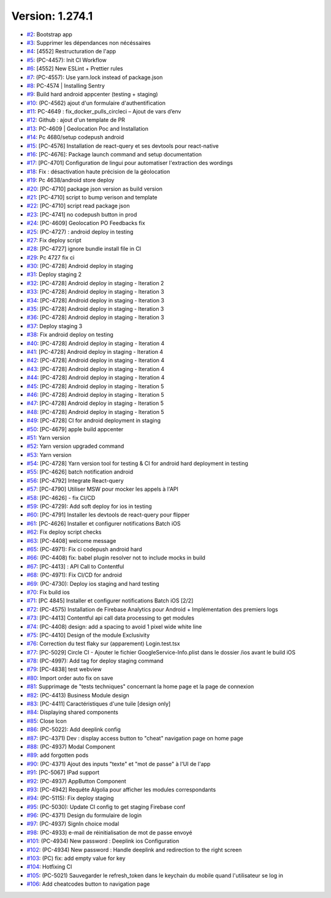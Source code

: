 Version: 1.274.1
================

* `#2 <https://github.com/pass-culture/pass-culture-app-native/pull/2>`__: Bootstrap app
* `#3 <https://github.com/pass-culture/pass-culture-app-native/pull/3>`__: Supprimer les dépendances non nécéssaires
* `#4 <https://github.com/pass-culture/pass-culture-app-native/pull/4>`__: [4552] Restructuration de l'app
* `#5 <https://github.com/pass-culture/pass-culture-app-native/pull/5>`__: (PC-4457): Init CI Workflow
* `#6 <https://github.com/pass-culture/pass-culture-app-native/pull/6>`__: [4552] New ESLint + Prettier rules
* `#7 <https://github.com/pass-culture/pass-culture-app-native/pull/7>`__: (PC-4557): Use yarn.lock instead of package.json
* `#8 <https://github.com/pass-culture/pass-culture-app-native/pull/8>`__: PC-4574 | Installing Sentry
* `#9 <https://github.com/pass-culture/pass-culture-app-native/pull/9>`__: Build hard android appcenter (testing + staging)
* `#10 <https://github.com/pass-culture/pass-culture-app-native/pull/10>`__: (PC-4562) ajout d'un formulaire d'authentification
* `#11 <https://github.com/pass-culture/pass-culture-app-native/pull/11>`__: PC-4649 : fix_docker_pulls_circleci – Ajout de vars d’env
* `#12 <https://github.com/pass-culture/pass-culture-app-native/pull/12>`__: Github : ajout d'un template de PR
* `#13 <https://github.com/pass-culture/pass-culture-app-native/pull/13>`__: PC-4609 | Geolocation Poc and Installation
* `#14 <https://github.com/pass-culture/pass-culture-app-native/pull/14>`__: Pc 4680/setup codepush android
* `#15 <https://github.com/pass-culture/pass-culture-app-native/pull/15>`__: [PC-4576] Installation de react-query et ses devtools pour react-native
* `#16 <https://github.com/pass-culture/pass-culture-app-native/pull/16>`__: [PC-4676]: Package launch command and setup documentation
* `#17 <https://github.com/pass-culture/pass-culture-app-native/pull/17>`__: [PC-4701] Configuration de lingui pour automatiser l'extraction des wordings
* `#18 <https://github.com/pass-culture/pass-culture-app-native/pull/18>`__: Fix : désactivation haute précision de la géolocation
* `#19 <https://github.com/pass-culture/pass-culture-app-native/pull/19>`__: Pc 4638/android store deploy
* `#20 <https://github.com/pass-culture/pass-culture-app-native/pull/20>`__: [PC-4710] package json version as build version
* `#21 <https://github.com/pass-culture/pass-culture-app-native/pull/21>`__: [PC-4710] script to bump verison and template
* `#22 <https://github.com/pass-culture/pass-culture-app-native/pull/22>`__: [PC-4710] script read package json
* `#23 <https://github.com/pass-culture/pass-culture-app-native/pull/23>`__: [PC-4741] no codepush button in prod
* `#24 <https://github.com/pass-culture/pass-culture-app-native/pull/24>`__: [PC-4609] Geolocation PO Feedbacks fix
* `#25 <https://github.com/pass-culture/pass-culture-app-native/pull/25>`__: (PC-4727) : android deploy in testing
* `#27 <https://github.com/pass-culture/pass-culture-app-native/pull/27>`__: Fix deploy script
* `#28 <https://github.com/pass-culture/pass-culture-app-native/pull/28>`__: [PC-4727] ignore bundle install file in CI
* `#29 <https://github.com/pass-culture/pass-culture-app-native/pull/29>`__: Pc 4727 fix ci
* `#30 <https://github.com/pass-culture/pass-culture-app-native/pull/30>`__: [PC-4728] Android deploy in staging
* `#31 <https://github.com/pass-culture/pass-culture-app-native/pull/31>`__: Deploy staging 2
* `#32 <https://github.com/pass-culture/pass-culture-app-native/pull/32>`__: [PC-4728] Android deploy in staging - Iteration 2
* `#33 <https://github.com/pass-culture/pass-culture-app-native/pull/33>`__: [PC-4728] Android deploy in staging - Iteration 3
* `#34 <https://github.com/pass-culture/pass-culture-app-native/pull/34>`__: [PC-4728] Android deploy in staging - Iteration 3
* `#35 <https://github.com/pass-culture/pass-culture-app-native/pull/35>`__: [PC-4728] Android deploy in staging - Iteration 3
* `#36 <https://github.com/pass-culture/pass-culture-app-native/pull/36>`__: [PC-4728] Android deploy in staging - Iteration 3
* `#37 <https://github.com/pass-culture/pass-culture-app-native/pull/37>`__: Deploy staging 3
* `#38 <https://github.com/pass-culture/pass-culture-app-native/pull/38>`__: Fix android deploy on testing
* `#40 <https://github.com/pass-culture/pass-culture-app-native/pull/40>`__: [PC-4728] Android deploy in staging - Iteration 4
* `#41 <https://github.com/pass-culture/pass-culture-app-native/pull/41>`__: [PC-4728] Android deploy in staging - Iteration 4
* `#42 <https://github.com/pass-culture/pass-culture-app-native/pull/42>`__: [PC-4728] Android deploy in staging - Iteration 4
* `#43 <https://github.com/pass-culture/pass-culture-app-native/pull/43>`__: [PC-4728] Android deploy in staging - Iteration 4
* `#44 <https://github.com/pass-culture/pass-culture-app-native/pull/44>`__: [PC-4728] Android deploy in staging - Iteration 4
* `#45 <https://github.com/pass-culture/pass-culture-app-native/pull/45>`__: [PC-4728] Android deploy in staging - Iteration 5
* `#46 <https://github.com/pass-culture/pass-culture-app-native/pull/46>`__: [PC-4728] Android deploy in staging - Iteration 5
* `#47 <https://github.com/pass-culture/pass-culture-app-native/pull/47>`__: [PC-4728] Android deploy in staging - Iteration 5
* `#48 <https://github.com/pass-culture/pass-culture-app-native/pull/48>`__: [PC-4728] Android deploy in staging - Iteration 5
* `#49 <https://github.com/pass-culture/pass-culture-app-native/pull/49>`__: [PC-4728] CI for android deployment in staging
* `#50 <https://github.com/pass-culture/pass-culture-app-native/pull/50>`__: [PC-4679] apple build appcenter
* `#51 <https://github.com/pass-culture/pass-culture-app-native/pull/51>`__: Yarn version
* `#52 <https://github.com/pass-culture/pass-culture-app-native/pull/52>`__: Yarn version upgraded command
* `#53 <https://github.com/pass-culture/pass-culture-app-native/pull/53>`__: Yarn version
* `#54 <https://github.com/pass-culture/pass-culture-app-native/pull/54>`__: [PC-4728] Yarn version tool for testing & CI for android hard deployment in testing
* `#55 <https://github.com/pass-culture/pass-culture-app-native/pull/55>`__: [PC-4626] batch notification android
* `#56 <https://github.com/pass-culture/pass-culture-app-native/pull/56>`__: [PC-4792] Integrate React-query
* `#57 <https://github.com/pass-culture/pass-culture-app-native/pull/57>`__: [PC-4790] Utiliser MSW pour mocker les appels à l'API
* `#58 <https://github.com/pass-culture/pass-culture-app-native/pull/58>`__: [PC-4626] - fix CI/CD
* `#59 <https://github.com/pass-culture/pass-culture-app-native/pull/59>`__: (PC-4729): Add soft deploy for ios in testing
* `#60 <https://github.com/pass-culture/pass-culture-app-native/pull/60>`__: [PC-4791] Installer les devtools de react-query pour flipper
* `#61 <https://github.com/pass-culture/pass-culture-app-native/pull/61>`__: [PC-4626] Installer et configurer notifications Batch iOS
* `#62 <https://github.com/pass-culture/pass-culture-app-native/pull/62>`__: Fix deploy script checks
* `#63 <https://github.com/pass-culture/pass-culture-app-native/pull/63>`__: [PC-4408] welcome message
* `#65 <https://github.com/pass-culture/pass-culture-app-native/pull/65>`__: (PC-4971): Fix ci codepush android hard
* `#66 <https://github.com/pass-culture/pass-culture-app-native/pull/66>`__: (PC-4408) fix: babel plugin resolver not to include mocks in build
* `#67 <https://github.com/pass-culture/pass-culture-app-native/pull/67>`__: [PC-4413] : API Call to Contentful 
* `#68 <https://github.com/pass-culture/pass-culture-app-native/pull/68>`__: (PC-4971): Fix CI/CD for android
* `#69 <https://github.com/pass-culture/pass-culture-app-native/pull/69>`__: (PC-4730): Deploy ios staging and hard testing
* `#70 <https://github.com/pass-culture/pass-culture-app-native/pull/70>`__: Fix build ios
* `#71 <https://github.com/pass-culture/pass-culture-app-native/pull/71>`__: [PC 4845] Installer et configurer notifications Batch iOS [2/2]
* `#72 <https://github.com/pass-culture/pass-culture-app-native/pull/72>`__: (PC-4575) Installation de Firebase Analytics pour Android + Implémentation des premiers logs
* `#73 <https://github.com/pass-culture/pass-culture-app-native/pull/73>`__: [PC-4413] Contentful api call data processing to get modules 
* `#74 <https://github.com/pass-culture/pass-culture-app-native/pull/74>`__: (PC-4408) design: add a spacing to avoid 1 pixel wide white line
* `#75 <https://github.com/pass-culture/pass-culture-app-native/pull/75>`__: [PC-4410] Design of the module Exclusivity
* `#76 <https://github.com/pass-culture/pass-culture-app-native/pull/76>`__: Correction du test flaky sur (apparement) Login.test.tsx
* `#77 <https://github.com/pass-culture/pass-culture-app-native/pull/77>`__: [PC-5029] Circle CI - Ajouter le fichier GoogleService-Info.plist dans le dossier /ios avant le build iOS
* `#78 <https://github.com/pass-culture/pass-culture-app-native/pull/78>`__: (PC-4997): Add tag for deploy staging command
* `#79 <https://github.com/pass-culture/pass-culture-app-native/pull/79>`__: [PC-4838] test webview
* `#80 <https://github.com/pass-culture/pass-culture-app-native/pull/80>`__: Import order auto fix on save
* `#81 <https://github.com/pass-culture/pass-culture-app-native/pull/81>`__: Supprimage de "tests techniques" concernant la home page et la page de connexion
* `#82 <https://github.com/pass-culture/pass-culture-app-native/pull/82>`__: (PC-4413) Business Module design
* `#83 <https://github.com/pass-culture/pass-culture-app-native/pull/83>`__: [PC-4411] Caractéristiques d'une tuile [design only]
* `#84 <https://github.com/pass-culture/pass-culture-app-native/pull/84>`__: Displaying shared components
* `#85 <https://github.com/pass-culture/pass-culture-app-native/pull/85>`__: Close Icon
* `#86 <https://github.com/pass-culture/pass-culture-app-native/pull/86>`__: (PC-5022): Add deeplink config
* `#87 <https://github.com/pass-culture/pass-culture-app-native/pull/87>`__: (PC-4371) Dev : display access button  to "cheat" navigation page on home page
* `#88 <https://github.com/pass-culture/pass-culture-app-native/pull/88>`__: (PC-4937) Modal Component
* `#89 <https://github.com/pass-culture/pass-culture-app-native/pull/89>`__: add forgotten pods
* `#90 <https://github.com/pass-culture/pass-culture-app-native/pull/90>`__: (PC-4371) Ajout des inputs "texte" et "mot de passe" à l'UI de l'app
* `#91 <https://github.com/pass-culture/pass-culture-app-native/pull/91>`__: [PC-5067] IPad support
* `#92 <https://github.com/pass-culture/pass-culture-app-native/pull/92>`__: (PC-4937) AppButton Component
* `#93 <https://github.com/pass-culture/pass-culture-app-native/pull/93>`__: [PC-4942] Requête Algolia pour afficher les modules correspondants
* `#94 <https://github.com/pass-culture/pass-culture-app-native/pull/94>`__: (PC-5115): Fix deploy staging
* `#95 <https://github.com/pass-culture/pass-culture-app-native/pull/95>`__: (PC-5030): Update CI config to get staging Firebase conf
* `#96 <https://github.com/pass-culture/pass-culture-app-native/pull/96>`__: (PC-4371) Design du formulaire de login
* `#97 <https://github.com/pass-culture/pass-culture-app-native/pull/97>`__: (PC-4937) SignIn choice modal
* `#98 <https://github.com/pass-culture/pass-culture-app-native/pull/98>`__: (PC-4933) e-mail de réinitialisation de mot de passe envoyé
* `#101 <https://github.com/pass-culture/pass-culture-app-native/pull/101>`__: (PC-4934) New password : Deeplink ios Configuration
* `#102 <https://github.com/pass-culture/pass-culture-app-native/pull/102>`__: (PC-4934) New password : Handle deeplink and redirection to the right screen
* `#103 <https://github.com/pass-culture/pass-culture-app-native/pull/103>`__: (PC) fix: add empty value for key
* `#104 <https://github.com/pass-culture/pass-culture-app-native/pull/104>`__: Hotfixing CI
* `#105 <https://github.com/pass-culture/pass-culture-app-native/pull/105>`__: (PC-5021) Sauvegarder le refresh_token dans le keychain du mobile quand l'utilisateur se log in
* `#106 <https://github.com/pass-culture/pass-culture-app-native/pull/106>`__: Add cheatcodes button to navigation page
